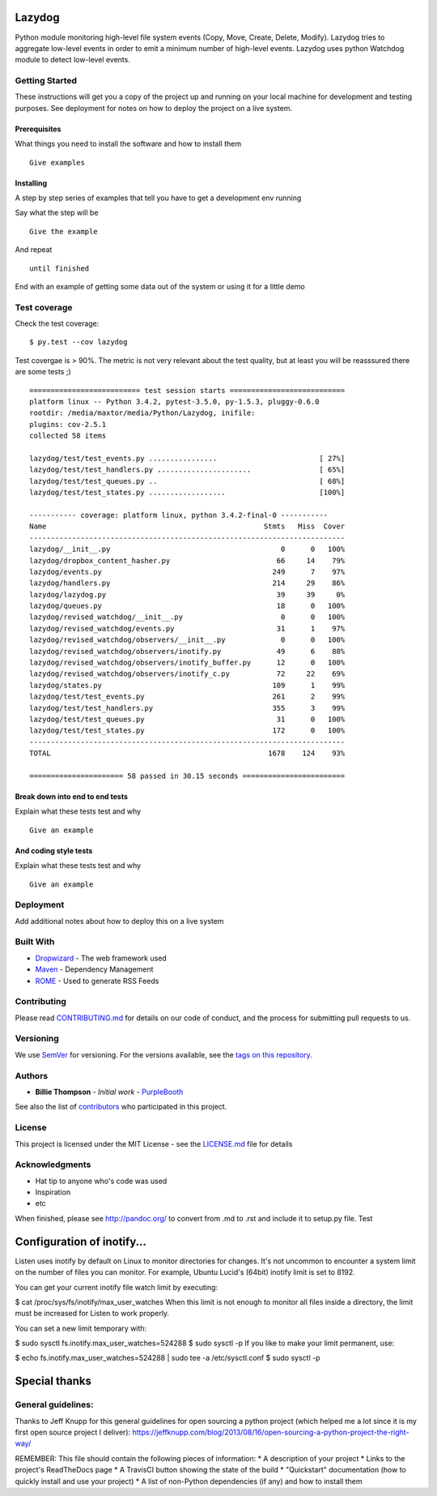 Lazydog
=======

Python module monitoring high-level file system events (Copy, Move,
Create, Delete, Modify). Lazydog tries to aggregate low-level events in
order to emit a minimum number of high-level events. Lazydog uses python
Watchdog module to detect low-level events.

Getting Started
---------------

These instructions will get you a copy of the project up and running on
your local machine for development and testing purposes. See deployment
for notes on how to deploy the project on a live system.

Prerequisites
~~~~~~~~~~~~~

What things you need to install the software and how to install them

::

    Give examples

Installing
~~~~~~~~~~

A step by step series of examples that tell you have to get a
development env running

Say what the step will be

::

    Give the example

And repeat

::

    until finished

End with an example of getting some data out of the system or using it
for a little demo

Test coverage
-------------

Check the test coverage:

::

    $ py.test --cov lazydog

Test covergae is > 90%. The metric is not very relevant about the test
quality, but at least you will be reasssured there are some tests ;)

::

    ========================== test session starts ===========================
    platform linux -- Python 3.4.2, pytest-3.5.0, py-1.5.3, pluggy-0.6.0
    rootdir: /media/maxtor/media/Python/Lazydog, inifile:
    plugins: cov-2.5.1
    collected 58 items

    lazydog/test/test_events.py ................                        [ 27%]
    lazydog/test/test_handlers.py ......................                [ 65%]
    lazydog/test/test_queues.py ..                                      [ 68%]
    lazydog/test/test_states.py ..................                      [100%]

    ----------- coverage: platform linux, python 3.4.2-final-0 -----------
    Name                                                   Stmts   Miss  Cover
    --------------------------------------------------------------------------
    lazydog/__init__.py                                        0      0   100%
    lazydog/dropbox_content_hasher.py                         66     14    79%
    lazydog/events.py                                        249      7    97%
    lazydog/handlers.py                                      214     29    86%
    lazydog/lazydog.py                                        39     39     0%
    lazydog/queues.py                                         18      0   100%
    lazydog/revised_watchdog/__init__.py                       0      0   100%
    lazydog/revised_watchdog/events.py                        31      1    97%
    lazydog/revised_watchdog/observers/__init__.py             0      0   100%
    lazydog/revised_watchdog/observers/inotify.py             49      6    88%
    lazydog/revised_watchdog/observers/inotify_buffer.py      12      0   100%
    lazydog/revised_watchdog/observers/inotify_c.py           72     22    69%
    lazydog/states.py                                        109      1    99%
    lazydog/test/test_events.py                              261      2    99%
    lazydog/test/test_handlers.py                            355      3    99%
    lazydog/test/test_queues.py                               31      0   100%
    lazydog/test/test_states.py                              172      0   100%
    --------------------------------------------------------------------------
    TOTAL                                                   1678    124    93%

    ====================== 58 passed in 30.15 seconds ========================

Break down into end to end tests
~~~~~~~~~~~~~~~~~~~~~~~~~~~~~~~~

Explain what these tests test and why

::

    Give an example

And coding style tests
~~~~~~~~~~~~~~~~~~~~~~

Explain what these tests test and why

::

    Give an example

Deployment
----------

Add additional notes about how to deploy this on a live system

Built With
----------

-  `Dropwizard <http://www.dropwizard.io/1.0.2/docs/>`__ - The web
   framework used
-  `Maven <https://maven.apache.org/>`__ - Dependency Management
-  `ROME <https://rometools.github.io/rome/>`__ - Used to generate RSS
   Feeds

Contributing
------------

Please read
`CONTRIBUTING.md <https://gist.github.com/PurpleBooth/b24679402957c63ec426>`__
for details on our code of conduct, and the process for submitting pull
requests to us.

Versioning
----------

We use `SemVer <http://semver.org/>`__ for versioning. For the versions
available, see the `tags on this
repository <https://github.com/your/project/tags>`__.

Authors
-------

-  **Billie Thompson** - *Initial work* -
   `PurpleBooth <https://github.com/PurpleBooth>`__

See also the list of
`contributors <https://github.com/your/project/contributors>`__ who
participated in this project.

License
-------

This project is licensed under the MIT License - see the
`LICENSE.md <LICENSE.md>`__ file for details

Acknowledgments
---------------

-  Hat tip to anyone who's code was used
-  Inspiration
-  etc

When finished, please see http://pandoc.org/ to convert from .md to .rst
and include it to setup.py file. Test

Configuration of inotify...
===========================

Listen uses inotify by default on Linux to monitor directories for
changes. It's not uncommon to encounter a system limit on the number of
files you can monitor. For example, Ubuntu Lucid's (64bit) inotify limit
is set to 8192.

You can get your current inotify file watch limit by executing:

$ cat /proc/sys/fs/inotify/max\_user\_watches When this limit is not
enough to monitor all files inside a directory, the limit must be
increased for Listen to work properly.

You can set a new limit temporary with:

$ sudo sysctl fs.inotify.max\_user\_watches=524288 $ sudo sysctl -p If
you like to make your limit permanent, use:

$ echo fs.inotify.max\_user\_watches=524288 \| sudo tee -a
/etc/sysctl.conf $ sudo sysctl -p

Special thanks
==============

General guidelines:
-------------------

Thanks to Jeff Knupp for this general guidelines for open sourcing a
python project (which helped me a lot since it is my first open source
project I deliver):
https://jeffknupp.com/blog/2013/08/16/open-sourcing-a-python-project-the-right-way/

REMEMBER: This file should contain the following pieces of information:
\* A description of your project \* Links to the project's ReadTheDocs
page \* A TravisCI button showing the state of the build \* "Quickstart"
documentation (how to quickly install and use your project) \* A list of
non-Python dependencies (if any) and how to install them
